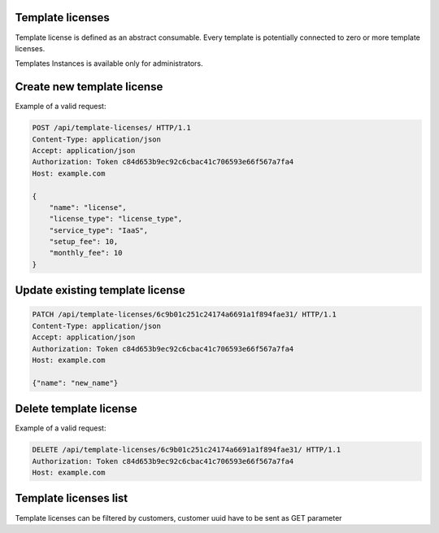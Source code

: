 Template licenses
-----------------

Template license is defined as an abstract consumable.
Every template is potentially connected to zero or more template licenses.

Templates Instances is available only for administrators.

Create new template license
---------------------------

Example of a valid request:

.. code-block:: http

    POST /api/template-licenses/ HTTP/1.1
    Content-Type: application/json
    Accept: application/json
    Authorization: Token c84d653b9ec92c6cbac41c706593e66f567a7fa4
    Host: example.com

    {
        "name": "license",
        "license_type": "license_type",
        "service_type": "IaaS",
        "setup_fee": 10,
        "monthly_fee": 10
    }


Update existing template license
--------------------------------

.. code-block:: http

    PATCH /api/template-licenses/6c9b01c251c24174a6691a1f894fae31/ HTTP/1.1
    Content-Type: application/json
    Accept: application/json
    Authorization: Token c84d653b9ec92c6cbac41c706593e66f567a7fa4
    Host: example.com

    {"name": "new_name"}


Delete template license
-----------------------

Example of a valid request:

.. code-block:: http

    DELETE /api/template-licenses/6c9b01c251c24174a6691a1f894fae31/ HTTP/1.1
    Authorization: Token c84d653b9ec92c6cbac41c706593e66f567a7fa4
    Host: example.com


Template licenses list
----------------------

Template licenses can be filtered by customers, customer uuid have to be sent as GET parameter


